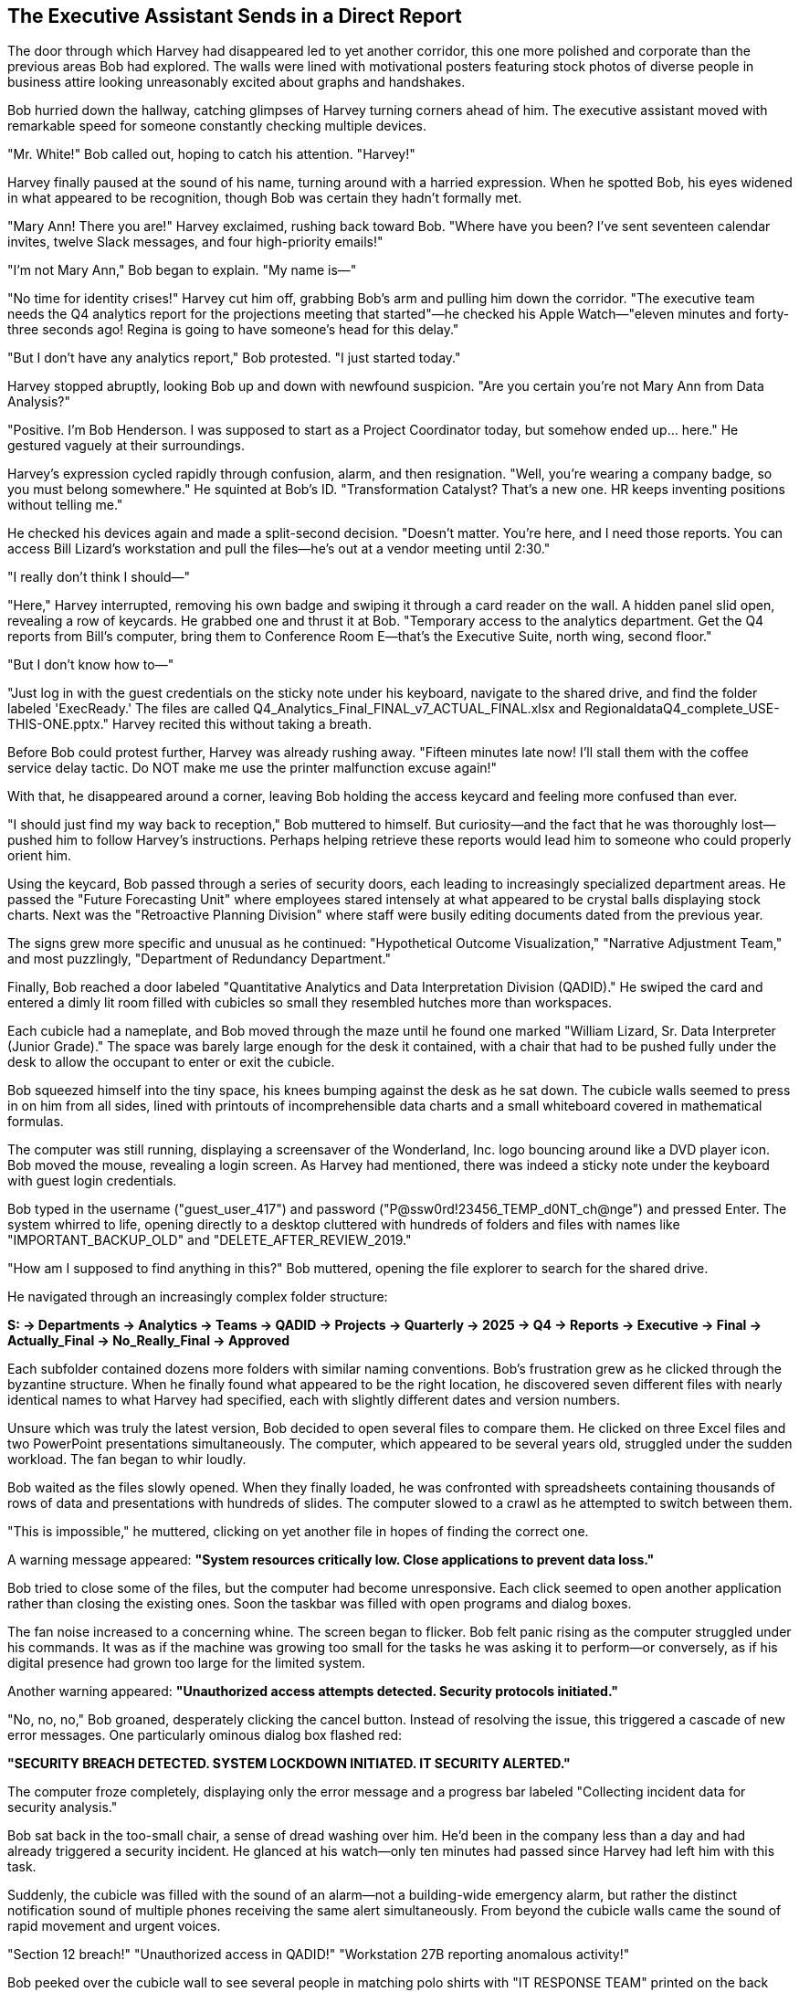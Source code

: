 == The Executive Assistant Sends in a Direct Report

The door through which Harvey had disappeared led to yet another corridor, this one more polished and corporate than the previous areas Bob had explored. The walls were lined with motivational posters featuring stock photos of diverse people in business attire looking unreasonably excited about graphs and handshakes.

Bob hurried down the hallway, catching glimpses of Harvey turning corners ahead of him. The executive assistant moved with remarkable speed for someone constantly checking multiple devices.

"Mr. White!" Bob called out, hoping to catch his attention. "Harvey!"

Harvey finally paused at the sound of his name, turning around with a harried expression. When he spotted Bob, his eyes widened in what appeared to be recognition, though Bob was certain they hadn't formally met.

"Mary Ann! There you are!" Harvey exclaimed, rushing back toward Bob. "Where have you been? I've sent seventeen calendar invites, twelve Slack messages, and four high-priority emails!"

"I'm not Mary Ann," Bob began to explain. "My name is—"

"No time for identity crises!" Harvey cut him off, grabbing Bob's arm and pulling him down the corridor. "The executive team needs the Q4 analytics report for the projections meeting that started"—he checked his Apple Watch—"eleven minutes and forty-three seconds ago! Regina is going to have someone's head for this delay."

"But I don't have any analytics report," Bob protested. "I just started today."

Harvey stopped abruptly, looking Bob up and down with newfound suspicion. "Are you certain you're not Mary Ann from Data Analysis?"

"Positive. I'm Bob Henderson. I was supposed to start as a Project Coordinator today, but somehow ended up... here." He gestured vaguely at their surroundings.

Harvey's expression cycled rapidly through confusion, alarm, and then resignation. "Well, you're wearing a company badge, so you must belong somewhere." He squinted at Bob's ID. "Transformation Catalyst? That's a new one. HR keeps inventing positions without telling me."

He checked his devices again and made a split-second decision. "Doesn't matter. You're here, and I need those reports. You can access Bill Lizard's workstation and pull the files—he's out at a vendor meeting until 2:30."

"I really don't think I should—"

"Here," Harvey interrupted, removing his own badge and swiping it through a card reader on the wall. A hidden panel slid open, revealing a row of keycards. He grabbed one and thrust it at Bob. "Temporary access to the analytics department. Get the Q4 reports from Bill's computer, bring them to Conference Room E—that's the Executive Suite, north wing, second floor."

"But I don't know how to—"

"Just log in with the guest credentials on the sticky note under his keyboard, navigate to the shared drive, and find the folder labeled 'ExecReady.' The files are called Q4_Analytics_Final_FINAL_v7_ACTUAL_FINAL.xlsx and RegionaldataQ4_complete_USE-THIS-ONE.pptx." Harvey recited this without taking a breath.

Before Bob could protest further, Harvey was already rushing away. "Fifteen minutes late now! I'll stall them with the coffee service delay tactic. Do NOT make me use the printer malfunction excuse again!"

With that, he disappeared around a corner, leaving Bob holding the access keycard and feeling more confused than ever.

"I should just find my way back to reception," Bob muttered to himself. But curiosity—and the fact that he was thoroughly lost—pushed him to follow Harvey's instructions. Perhaps helping retrieve these reports would lead him to someone who could properly orient him.

Using the keycard, Bob passed through a series of security doors, each leading to increasingly specialized department areas. He passed the "Future Forecasting Unit" where employees stared intensely at what appeared to be crystal balls displaying stock charts. Next was the "Retroactive Planning Division" where staff were busily editing documents dated from the previous year.

The signs grew more specific and unusual as he continued: "Hypothetical Outcome Visualization," "Narrative Adjustment Team," and most puzzlingly, "Department of Redundancy Department."

Finally, Bob reached a door labeled "Quantitative Analytics and Data Interpretation Division (QADID)." He swiped the card and entered a dimly lit room filled with cubicles so small they resembled hutches more than workspaces.

Each cubicle had a nameplate, and Bob moved through the maze until he found one marked "William Lizard, Sr. Data Interpreter (Junior Grade)." The space was barely large enough for the desk it contained, with a chair that had to be pushed fully under the desk to allow the occupant to enter or exit the cubicle.

Bob squeezed himself into the tiny space, his knees bumping against the desk as he sat down. The cubicle walls seemed to press in on him from all sides, lined with printouts of incomprehensible data charts and a small whiteboard covered in mathematical formulas.

The computer was still running, displaying a screensaver of the Wonderland, Inc. logo bouncing around like a DVD player icon. Bob moved the mouse, revealing a login screen. As Harvey had mentioned, there was indeed a sticky note under the keyboard with guest login credentials.

Bob typed in the username ("guest_user_417") and password ("P@ssw0rd!23456_TEMP_d0NT_ch@nge") and pressed Enter. The system whirred to life, opening directly to a desktop cluttered with hundreds of folders and files with names like "IMPORTANT_BACKUP_OLD" and "DELETE_AFTER_REVIEW_2019."

"How am I supposed to find anything in this?" Bob muttered, opening the file explorer to search for the shared drive.

He navigated through an increasingly complex folder structure:

*S: → Departments → Analytics → Teams → QADID → Projects → Quarterly → 2025 → Q4 → Reports → Executive → Final → Actually_Final → No_Really_Final → Approved*

Each subfolder contained dozens more folders with similar naming conventions. Bob's frustration grew as he clicked through the byzantine structure. When he finally found what appeared to be the right location, he discovered seven different files with nearly identical names to what Harvey had specified, each with slightly different dates and version numbers.

Unsure which was truly the latest version, Bob decided to open several files to compare them. He clicked on three Excel files and two PowerPoint presentations simultaneously. The computer, which appeared to be several years old, struggled under the sudden workload. The fan began to whir loudly.

Bob waited as the files slowly opened. When they finally loaded, he was confronted with spreadsheets containing thousands of rows of data and presentations with hundreds of slides. The computer slowed to a crawl as he attempted to switch between them.

"This is impossible," he muttered, clicking on yet another file in hopes of finding the correct one.

A warning message appeared: *"System resources critically low. Close applications to prevent data loss."*

Bob tried to close some of the files, but the computer had become unresponsive. Each click seemed to open another application rather than closing the existing ones. Soon the taskbar was filled with open programs and dialog boxes.

The fan noise increased to a concerning whine. The screen began to flicker. Bob felt panic rising as the computer struggled under his commands. It was as if the machine was growing too small for the tasks he was asking it to perform—or conversely, as if his digital presence had grown too large for the limited system.

Another warning appeared: *"Unauthorized access attempts detected. Security protocols initiated."*

"No, no, no," Bob groaned, desperately clicking the cancel button. Instead of resolving the issue, this triggered a cascade of new error messages. One particularly ominous dialog box flashed red:

*"SECURITY BREACH DETECTED. SYSTEM LOCKDOWN INITIATED. IT SECURITY ALERTED."*

The computer froze completely, displaying only the error message and a progress bar labeled "Collecting incident data for security analysis."

Bob sat back in the too-small chair, a sense of dread washing over him. He'd been in the company less than a day and had already triggered a security incident. He glanced at his watch—only ten minutes had passed since Harvey had left him with this task.

Suddenly, the cubicle was filled with the sound of an alarm—not a building-wide emergency alarm, but rather the distinct notification sound of multiple phones receiving the same alert simultaneously. From beyond the cubicle walls came the sound of rapid movement and urgent voices.

"Section 12 breach!"
"Unauthorized access in QADID!"
"Workstation 27B reporting anomalous activity!"

Bob peeked over the cubicle wall to see several people in matching polo shirts with "IT RESPONSE TEAM" printed on the back hurrying in his direction. They moved with the coordinated precision of a SWAT team, each carrying tablets and equipment bags.

Ducking back down, Bob considered his options. He could try to explain the situation—that he was new and had been sent by Harvey—but given how strange everything had been so far, he wasn't confident that would help. He could make a run for it, but he had no idea how to exit this maze of departments.

Before he could decide, the response team arrived at Bill Lizard's cubicle. Two team members, who Bob noted with surprise were indeed unusually small and round-faced like guinea pigs, peered over the wall at him.

"Unauthorized user detected," announced one, pointing a tablet at Bob like a weapon.

"Initiating containment protocol," said the other, speaking into a headset. "Subject is in the premises. Repeat, subject is in the premises."

A third responder, taller and thinner than the others, pushed his way to the front. "I'm Pat, IT Security Lead. Identify yourself and explain your presence at this workstation."

"I'm Bob Henderson," he explained, showing his badge. "I just started today. Harvey White asked me to retrieve some files for the executive meeting, but I think I've crashed the system."

The team exchanged skeptical glances.

"A likely story," said Pat. "Why would Harvey send a new hire to access sensitive analytics data?"

"He thought I was someone named Mary Ann," Bob explained, realizing how absurd it sounded.

Pat spoke into his headset. "We need Bill Lizard from Analytics. Emergency override on his vendor meeting."

Within minutes, a thin, nervous-looking man with a lizard-like quality to his movements hurried into the department. His eyes widened in alarm when he saw the state of his cubicle and the assembled response team.

"My workstation! What's happening?" Bill asked, his voice rising in panic.

"This individual claims Harvey White authorized him to access your system," Pat explained, gesturing at Bob.

Bill looked at Bob with growing horror. "That's impossible! No one touches my data models. The normalization parameters are extremely delicate!"

"I was just trying to find the Q4 reports," Bob explained.

"Q4 reports?" Bill's expression shifted from horror to confusion. "Those aren't due until next week. We're still in Q3."

A chime sounded, and one of the guinea pig-like IT responders held up a tablet. "Incoming video call from Executive Suite."

Pat nodded grimly. "Put it on screen."

The largest monitor in the department lit up, displaying a video call with Harvey and several serious-looking executives visible in the background. Harvey's face went pale when he spotted Bob.

"You're not Mary Ann," he said, stating the obvious.

"That's what I was trying to tell you," Bob replied.

A woman with a severe haircut and an aura of absolute authority moved into frame beside Harvey. "What is the meaning of this interruption? We've been waiting for those reports for twenty-three minutes."

"Regina Heart, CEO," Pat whispered to Bob, unnecessarily.

On screen, Harvey was attempting to explain the situation. "A case of mistaken identity, Ms. Heart. I thought this was Mary Ann from Analytics, but it appears to be a new hire who somehow gained access to—"

"Incompetence!" Regina interrupted. "This is exactly the kind of disorganization that undermines our market position. Where is Bill Lizard? He's responsible for those reports."

Bill stepped forward nervously. "Here, Ms. Heart. But the reports aren't actually due until—"

"Excuses! I want those figures in five minutes or someone will be seeking employment elsewhere!"

The call ended abruptly, leaving an uncomfortable silence in its wake.

"This is a disaster," Bill moaned, pushing past Bob to access his frozen computer. "The system's completely locked up! All my models, my projections, my beautifully normalized data tables!"

He tapped frantically at the keyboard with no response. "IT needs to undo whatever he did," Bill said, gesturing dismissively at Bob.

Pat nodded to his team. "Total workstation reset. Priority level one."

One of the guinea pig-like IT workers produced a device that looked like a cross between a tablet and a defibrillator. "Clear the workspace!"

Everyone stepped back as they applied the device to the computer tower. There was a brief electronic whine, and then all the lights on the computer went out.

"System purged," announced the IT worker. "Initiating remote backup restoration."

Bill looked ready to faint. "Remote backup? But that's from yesterday! I'll lose all of today's work!"

"Collateral damage," Pat said unsympathetically. "Security protocols take precedence over data preservation."

As the IT team worked to restore the system, Bill turned his attention to Bob, his initial shock giving way to indignation. "Who authorized you to access my workstation? Do you have any idea what you've done? The normalization algorithms take hours to calibrate!"

"I'm sorry," Bob said sincerely. "Harvey thought I was someone else, and—"

"Harvey!" Bill's indignation found a new target. "Always rushing, never confirming identities! This isn't the first time his carelessness has disrupted my work."

He pulled out his phone and began typing furiously. "I'm scheduling an emergency Zoom call with Harvey, Regina, and the department heads to address this security breach."

Bob watched with growing alarm as Bill set up the call and people began joining, including Regina Heart and several other executives. The call was projected onto the department's main screen, visible to everyone.

"As you can see," Bill was explaining, his voice growing more confident as he shifted into presentation mode, "unauthorized access to sensitive systems presents a critical vulnerability in our information security framework. This incident clearly demonstrates the need for—"

The call was suddenly interrupted as Harvey joined, looking even more frantic than before.

"I apologize for the confusion," Harvey began, "but we still need those Q4 projections for the meeting that is now thirty-two minutes behind schedule!"

"The Q4 projections don't exist yet!" Bill retorted. "We're still compiling Q3 data!"

"Then what about the reports you sent last week labeled Q4_preliminary?" Harvey demanded.

"Those were templates! They contain no actual data!"

As the argument escalated, Regina Heart's expression grew increasingly thunderous. Other executives on the call began side conversations, adding to the chaos. Bob stood awkwardly in the background, wondering if he could slip away unnoticed.

His movement caught Regina's eye. "You!" she snapped, pointing directly at Bob through the screen. "The impostor! What department are you actually from?"

Before Bob could respond, Bill interjected, "He claims to be a new hire, but he's carrying high-level access credentials. It's highly suspicious!"

The call devolved into accusations and counter-accusations. Bob tried to explain himself several times but was talked over repeatedly. The executives argued about security protocols, reporting timelines, and departmental responsibilities, completely ignoring Bob's attempts to clarify the situation.

In the midst of this chaos, the system restoration completed with a cheerful chime. Bill's computer rebooted, but instead of the expected desktop, it displayed a message:

*"Critical system error. Unrecoverable data corruption detected. Would you like to format and reinstall? Y/N"*

Bill let out a wail of despair that momentarily silenced the ongoing argument. "My models! My beautiful data models!"

His anguished cry somehow cut through the Zoom call chaos. Everyone fell silent, staring at the devastated analyst.

"I had three weeks of work on that system! Unreleased projections and scenario models that weren't backed up yet!" Bill's voice rose in pitch as his professional life flashed before his eyes. "The quarterly strategy depends on those models!"

On screen, Regina Heart's face transformed from anger to something far more dangerous: cold calculation.

"Bill," she said with unnerving calm, "are you telling me that crucial company projections were stored locally on your machine without proper backup protocols?"

Bill's face went pale. "I... I was going to upload them to the secure server tonight..."

"That's a direct violation of data security policy 5.7.3," Regina stated flatly. "Perhaps you need time to review our information management protocols."

"No, please, I can recover the data! I just need—"

"This discussion is over," Regina interrupted. "HR will contact you regarding next steps."

The executives began dropping off the call one by one, leaving only Harvey, who looked both relieved that attention had shifted away from him and horrified at the unfolding career catastrophe.

"Bill, I'm so sorry," Harvey began, but Bill cut the call, plunging the department into uncomfortable silence.

All eyes turned to Bob, who stood frozen in the middle of the analytics department, surrounded by the IT team and a shell-shocked Bill Lizard.

"I think," Bob said carefully, "I should probably go now."

"Yes," Pat agreed tersely. "You should."

As Bob edged toward the exit, Bill sat motionless in his chair, staring at the error message with the thousand-yard stare of someone witnessing their career implode.

Bob felt terrible. "For what it's worth, I really am sorry about your data. Is there anything I can do to help?"

Bill didn't respond directly, but muttered to himself, "Three weeks of modeling... gradient descent algorithms fine-tuned to perfection... validation sets hand-crafted..."

Pat ushered Bob toward the door. "I'd recommend finding your way back to HR for proper orientation. And perhaps avoiding the executive floor for... well, forever."

In the corridor outside the analytics department, Bob took a deep breath, trying to process everything that had happened. He'd been at Wonderland, Inc. for less than a day and had already been mistaken for someone else, crashed a critical system, and potentially cost someone their job.

"I need to find my way out of here," he decided, looking up and down the hallway for exit signs or directions to reception.

Instead, he saw a small placard on the opposite wall that hadn't been there before: "ORIENTATION THIS WAY" with an arrow pointing down yet another unfamiliar corridor.

With few other options and a strong desire to escape the aftermath of the analytics department disaster, Bob followed the sign, hoping it would lead him back to some semblance of normalcy. What he found instead was a door labeled "IT Director - Marcus Denton" surrounded by a haze of what appeared to be vapor.

Bob hesitated, hand poised to knock. After the chaos he'd just caused in one department, was it wise to approach another? But the sign had pointed this way, and perhaps an IT Director could help untangle the mess he'd found himself in.

Before he could decide, the door swung open on its own, revealing a dimly lit office filled with gently swirling clouds of vapor.

"Enter," said a languid voice from within, "I've been expecting you."
